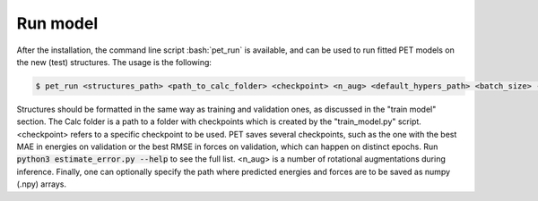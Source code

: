 Run model
=========

After the installation, the command line script :bash:`pet_run` is available, and can be used to run fitted PET models on the new (test) structures. The usage is the following:

.. code-block:: bash

    $ pet_run <structures_path> <path_to_calc_folder> <checkpoint> <n_aug> <default_hypers_path> <batch_size> --path_save_predictions=<your_path>

Structures should be formatted in the same way as training and validation ones, as discussed in the "train model" section. The Calc folder is a path to a folder with checkpoints which is created by the "train_model.py" script. <checkpoint> refers to a specific checkpoint to be used. PET saves several checkpoints, such as the one with the best MAE in energies on validation or the best RMSE in forces on validation, which can happen on distinct epochs. Run :code:`python3 estimate_error.py --help` to see the full list. <n_aug> is a number of rotational augmentations during inference. Finally, one can optionally specify the path where predicted energies and forces are to be saved as numpy (.npy) arrays.
   
   
